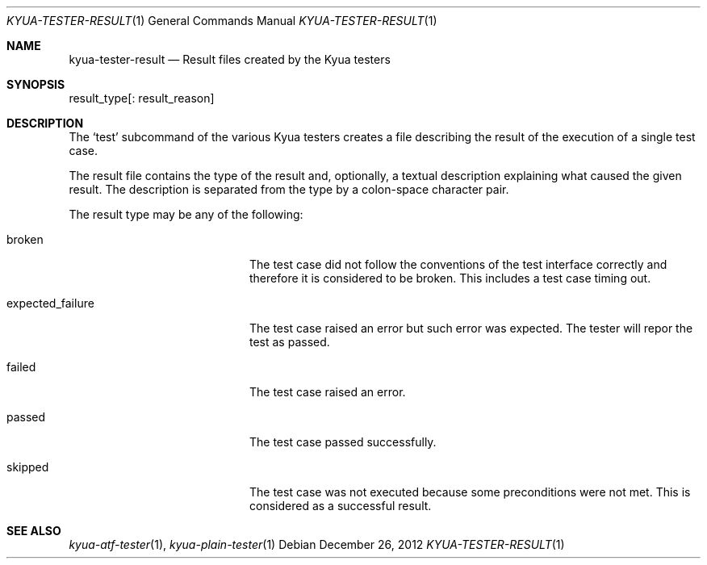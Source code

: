 .\" Copyright 2012 Google Inc.
.\" All rights reserved.
.\"
.\" Redistribution and use in source and binary forms, with or without
.\" modification, are permitted provided that the following conditions are
.\" met:
.\"
.\" * Redistributions of source code must retain the above copyright
.\"   notice, this list of conditions and the following disclaimer.
.\" * Redistributions in binary form must reproduce the above copyright
.\"   notice, this list of conditions and the following disclaimer in the
.\"   documentation and/or other materials provided with the distribution.
.\" * Neither the name of Google Inc. nor the names of its contributors
.\"   may be used to endorse or promote products derived from this software
.\"   without specific prior written permission.
.\"
.\" THIS SOFTWARE IS PROVIDED BY THE COPYRIGHT HOLDERS AND CONTRIBUTORS
.\" "AS IS" AND ANY EXPRESS OR IMPLIED WARRANTIES, INCLUDING, BUT NOT
.\" LIMITED TO, THE IMPLIED WARRANTIES OF MERCHANTABILITY AND FITNESS FOR
.\" A PARTICULAR PURPOSE ARE DISCLAIMED. IN NO EVENT SHALL THE COPYRIGHT
.\" OWNER OR CONTRIBUTORS BE LIABLE FOR ANY DIRECT, INDIRECT, INCIDENTAL,
.\" SPECIAL, EXEMPLARY, OR CONSEQUENTIAL DAMAGES (INCLUDING, BUT NOT
.\" LIMITED TO, PROCUREMENT OF SUBSTITUTE GOODS OR SERVICES; LOSS OF USE,
.\" DATA, OR PROFITS; OR BUSINESS INTERRUPTION) HOWEVER CAUSED AND ON ANY
.\" THEORY OF LIABILITY, WHETHER IN CONTRACT, STRICT LIABILITY, OR TORT
.\" (INCLUDING NEGLIGENCE OR OTHERWISE) ARISING IN ANY WAY OUT OF THE USE
.\" OF THIS SOFTWARE, EVEN IF ADVISED OF THE POSSIBILITY OF SUCH DAMAGE.
.Dd December 26, 2012
.Dt KYUA-TESTER-RESULT 1
.Os
.Sh NAME
.Nm kyua-tester-result
.Nd Result files created by the Kyua testers
.Sh SYNOPSIS
.Bd -literal
result_type[: result_reason]
.Ed
.Sh DESCRIPTION
The
.Sq test
subcommand of the various Kyua testers creates a file describing the result of
the execution of a single test case.
.Pp
The result file contains the type of the result and, optionally, a textual
description explaining what caused the given result.  The description is
separated from the type by a colon-space character pair.
.Pp
The result type may be any of the following:
.Bl -tag -width expectedXfailureXX
.It broken
The test case did not follow the conventions of the test interface correctly and
therefore it is considered to be broken.  This includes a test case timing out.
.It expected_failure
The test case raised an error but such error was expected.  The tester will
repor the test as passed.
.It failed
The test case raised an error.
.It passed
The test case passed successfully.
.It skipped
The test case was not executed because some preconditions were not met.  This is
considered as a successful result.
.El
.Sh SEE ALSO
.Xr kyua-atf-tester 1 ,
.Xr kyua-plain-tester 1
